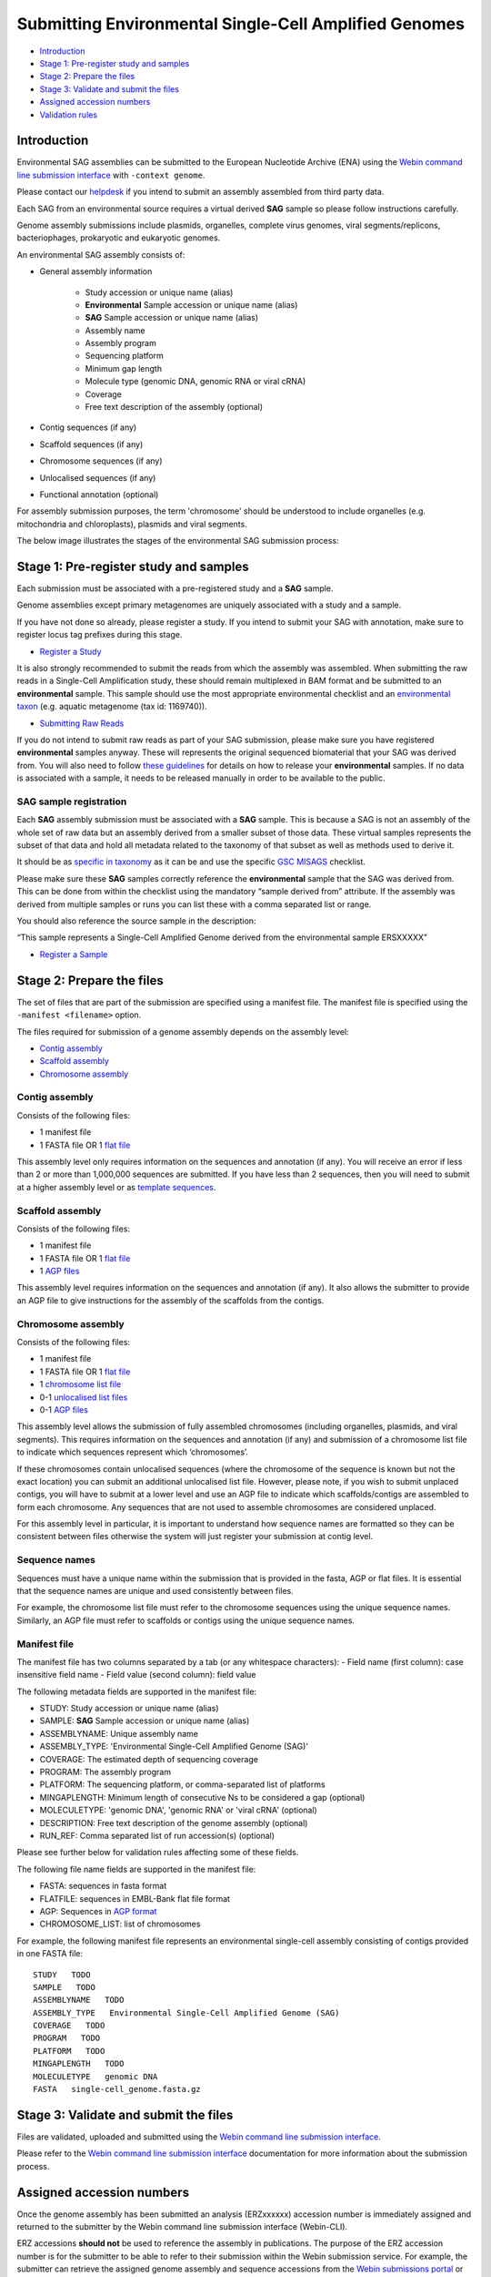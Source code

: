 ======================================================
Submitting Environmental Single-Cell Amplified Genomes
======================================================

- `Introduction`_
- `Stage 1: Pre-register study and samples`_
- `Stage 2: Prepare the files`_
- `Stage 3: Validate and submit the files`_
- `Assigned accession numbers`_
- `Validation rules`_


Introduction
============

Environmental SAG assemblies can be submitted to the European Nucleotide Archive (ENA) using the
`Webin command line submission interface <../general-guide/webin-cli.html>`_ with ``-context genome``.

Please contact our `helpdesk <https://www.ebi.ac.uk/ena/browser/support>`_ if you intend to submit an assembly
assembled from third party data.

Each SAG from an environmental source requires a virtual derived **SAG** sample so please follow instructions carefully.

Genome assembly submissions include plasmids, organelles, complete virus genomes, viral segments/replicons,
bacteriophages, prokaryotic and eukaryotic genomes.

An environmental SAG assembly consists of:

- General assembly information

   - Study accession or unique name (alias)
   - **Environmental** Sample accession or unique name (alias)
   - **SAG** Sample accession or unique name (alias)
   - Assembly name
   - Assembly program
   - Sequencing platform
   - Minimum gap length
   - Molecule type (genomic DNA, genomic RNA or viral cRNA)
   - Coverage
   - Free text description of the assembly (optional)

- Contig sequences (if any)
- Scaffold sequences (if any)
- Chromosome sequences (if any)
- Unlocalised sequences (if any)
- Functional annotation (optional)

For assembly submission purposes, the term 'chromosome' should be understood to include organelles
(e.g. mitochondria and chloroplasts), plasmids and viral segments.

The below image illustrates the stages of the environmental SAG submission process:

.. image:: ../images/webin-cli_04.png

Stage 1: Pre-register study and samples
=======================================

Each submission must be associated with a pre-registered study and a **SAG** sample.

Genome assemblies except primary metagenomes are uniquely associated with a study and a sample.

If you have not done so already, please register a study. If you intend to submit your SAG with annotation, make
sure to register locus tag prefixes during this stage.

- `Register a Study <../study.html>`_

It is also strongly recommended to submit the reads from which the assembly was assembled. When submitting the raw reads
in a Single-Cell Amplification study, these should remain multiplexed in BAM format and
be submitted to an **environmental** sample. This sample should use the most appropriate environmental checklist and an
`environmental taxon <../../faq/taxonomy.html#environmental-biome-level-taxonomy>`_ (e.g. aquatic
metagenome (tax id: 1169740)).

- `Submitting Raw Reads <../reads.html>`_

If you do not intend to submit raw reads as part of your SAG submission, please make sure you have registered
**environmental** samples anyway. These will represents the original sequenced biomaterial that your SAG was derived from.
You will also need to follow `these guidelines <../../faq/metagenomes.html#how-do-i-submit-metagenome-assemblies-without-raw-data-or-primary-assemblies-to-point-to>`_
for details on how to release your **environmental** samples. If no data is associated with a sample, it needs to be
released manually in order to be available to the public.

SAG sample registration
-----------------------

Each **SAG** assembly submission must be associated with a **SAG** sample. This is because a SAG is not an assembly
of the whole set of raw data but an assembly derived from a smaller subset of those data. These virtual
samples represents the subset of that data and hold all metadata related to the taxonomy of that subset as well as
methods used to derive it.

.. image:: ../images/metadata_model_derivedanalysis.png

It should be as `specific in taxonomy <../../faq/taxonomy.html#environmental-organism-level-taxonomy>`_ as it can
be and use the specific `GSC MISAGS <https://www.ebi.ac.uk/ena/browser/view/ERC000048>`_ checklist.

Please make sure these **SAG** samples correctly reference the **environmental** sample  that the SAG was derived from.
This can be done from within the checklist using the mandatory “sample derived from” attribute. If the assembly was
derived from multiple samples or runs you can list these with a comma separated list or range.

You should also reference the source sample in the description:

“This sample represents a Single-Cell Amplified Genome derived from the environmental sample ERSXXXXX”

- `Register a Sample <../samples.html>`_

Stage 2: Prepare the files
==========================

The set of files that are part of the submission are specified using a manifest file.
The manifest file is specified using the ``-manifest <filename>`` option.

The files required for submission of a genome assembly depends on the assembly level:

- `Contig assembly`_
- `Scaffold assembly`_
- `Chromosome assembly`_

Contig assembly
---------------

Consists of the following files:

- 1 manifest file
- 1 FASTA file OR 1 `flat file <../fileprep/assembly.html#flat-file>`_

This assembly level only requires information on the sequences and annotation (if any).
You will receive an error if less than 2 or more than 1,000,000 sequences are submitted. If you have less than 2
sequences, then you will need to submit at a higher assembly level or as
`template sequences <../sequence/webin-cli-flatfile.html>`_.

Scaffold assembly
-----------------

Consists of the following files:

- 1 manifest file
- 1 FASTA file OR 1 `flat file <../fileprep/assembly.html#flat-file>`_
- 1 `AGP files <../fileprep/assembly.html#agp-file>`_

This assembly level requires information on the sequences and annotation (if any).
It also allows the submitter to provide an AGP file to give instructions for the assembly of the scaffolds from the
contigs.

Chromosome assembly
-------------------

Consists of the following files:

- 1 manifest file
- 1 FASTA file OR 1 `flat file <../fileprep/assembly.html#flat-file>`_
- 1 `chromosome list file <../fileprep/assembly.html#chromosome-list-file>`_
- 0-1 `unlocalised list files <../fileprep/assembly.html#unlocalised-list-file>`_
- 0-1 `AGP files <../fileprep/assembly.html#agp-file>`_

This assembly level allows the submission of fully assembled chromosomes (including organelles, plasmids, and viral
segments). This requires information on the sequences and annotation (if any) and submission of a chromosome list file
to indicate which sequences represent which ‘chromosomes’.

If these chromosomes contain unlocalised sequences (where the chromosome of the sequence is known but not the exact
location) you can submit an additional unlocalised list file. However, please note, if you wish to submit unplaced
contigs, you will have to submit at a lower level and use an AGP file to indicate which scaffolds/contigs are
assembled to form each chromosome. Any sequences that are not used to assemble chromosomes are considered unplaced.

For this assembly level in particular, it is important to understand how sequence names are formatted so they can
be consistent between files otherwise the system will just register your submission at contig level.

Sequence names
--------------

Sequences must have a unique name within the submission that is provided in the fasta, AGP or flat files.
It is essential that the sequence names are unique and used consistently between files.

For example, the chromosome list file must refer to the chromosome sequences using the unique sequence names.
Similarly, an AGP file must refer to scaffolds or contigs using the unique sequence names.

Manifest file
-------------

The manifest file has two columns separated by a tab (or any whitespace characters):
- Field name (first column): case insensitive field name
- Field value (second column): field value

The following metadata fields are supported in the manifest file:

- STUDY: Study accession or unique name (alias)
- SAMPLE: **SAG** Sample accession or unique name (alias)
- ASSEMBLYNAME: Unique assembly name
- ASSEMBLY_TYPE: 'Environmental Single-Cell Amplified Genome (SAG)'
- COVERAGE: The estimated depth of sequencing coverage
- PROGRAM: The assembly program
- PLATFORM: The sequencing platform, or comma-separated list of platforms
- MINGAPLENGTH: Minimum length of consecutive Ns to be considered a gap (optional)
- MOLECULETYPE: 'genomic DNA', 'genomic RNA' or 'viral cRNA' (optional)
- DESCRIPTION: Free text description of the genome assembly (optional)
- RUN_REF: Comma separated list of run accession(s) (optional)

Please see further below for validation rules affecting some of these fields.

The following file name fields are supported in the manifest file:

- FASTA: sequences in fasta format
- FLATFILE: sequences in EMBL-Bank flat file format
- AGP: Sequences in `AGP format <https://www.ncbi.nlm.nih.gov/assembly/agp/AGP_Specification/>`_
- CHROMOSOME_LIST: list of chromosomes

For example, the following manifest file represents an environmental single-cell assembly consisting of contigs provided in one FASTA file:

::

    STUDY   TODO
    SAMPLE   TODO
    ASSEMBLYNAME   TODO
    ASSEMBLY_TYPE   Environmental Single-Cell Amplified Genome (SAG)
    COVERAGE   TODO
    PROGRAM   TODO
    PLATFORM   TODO
    MINGAPLENGTH   TODO
    MOLECULETYPE   genomic DNA
    FASTA   single-cell_genome.fasta.gz

Stage 3: Validate and submit the files
======================================

Files are validated, uploaded and submitted using the
`Webin command line submission interface <../general-guide/webin-cli.html>`_.

Please refer to the `Webin command line submission interface <../general-guide/webin-cli.html>`_ documentation for
more information about the submission process.


Assigned accession numbers
==========================

Once the genome assembly has been submitted an analysis (ERZxxxxxx) accession number is immediately assigned and
returned to the submitter by the Webin command line submission interface (Webin-CLI).

ERZ accessions **should not** be used to reference the assembly in publications.
The purpose of the ERZ accession number is for the submitter to be able to refer to their submission within the Webin
submission service. For example, the submitter can retrieve the assigned genome assembly and sequence accessions from
the `Webin submissions portal <../../general-guide/submissions-portal.html>`_ or from the `Webin reports service
<../../general-guide/reports-service.html>`_ using the ERZ accession number.
This accession should be used to refer to the assembly in any conversations with helpdesk staff.

For Environmental Single-cell Amplified Genome assemblies, long term stable accession numbers that can be used in publications are:

- Study accession (PRJEBxxxxx) assigned at time of study registration.
- Sample accession (SAMEAxxxxxx) assigned at time of sample registration.
- Genome assembly accession (GCA_xxxxxxx) assigned once the assembly has been fully processed by ENA.
- Sequence accession(s) assigned once the assembly has been fully processed by ENA.

Submitters can retrieve the genome and sequence accession numbers from the
`Webin submissions portal <../general-guide/submissions-portal.html>`_ or from the
`Webin reports service <../general-guide/reports-service.html>`_.
These accession numbers are also sent to the submitters by e-mail.

Validation rules
================

Assembly submissions are subject to a great deal of validation before submission is allowed. Some key points
are described here.

Sample And Study Validation
---------------------------

- Sample and study (BioProject) pair must be unique for an assembly (except primary metagenomes)
- Sample taxonomic classification must be species rank or below (or equivalent) within NCBI taxonomy.

Assembly name validation
------------------------

Assembly names must:

- match the pattern: ^\[A-Za-z0-9\]\[A-Za-z0-9 _#\-\.]*$
- not be longer than 50 characters
- not include the name of the organism assembled

Chromosome name validation
--------------------------

Chromosome names must:

- match the pattern: ^\[A-Za-z0-9\]\[A-Za-z0-9_#\-\.]*$
- be shorter than 33 characters
- not contain any of the following as part of their name (case insensitive):
    - 'chr'
    - 'chrm'
    - 'chrom'
    - 'chromosome'
    - 'linkage group'
    - 'linkage-group'
    - 'linkage_group'
    - 'plasmid'
- be unique within an assembly

Sequence validation
-------------------

Sequences must:
- have unique names within an assembly
- be at least 20bp long
- not have terminal Ns
- consist of bases: 'a','c','g','t','u','b','d','h','k','m','n','r','s','v','w','y'
